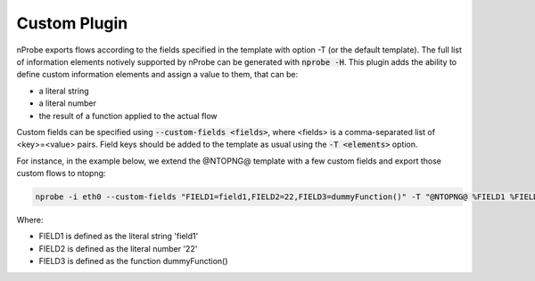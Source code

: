 Custom Plugin
#############

nProbe exports flows according to the fields specified in the template with option -T (or the default template).
The full list of information elements notively supported by nProbe can be generated with :code:`nprobe -H`.
This plugin adds the ability to define custom information elements and assign a value to them, that can be:

- a literal string
- a literal number
- the result of a function applied to the actual flow

Custom fields can be specified using :code:`--custom-fields <fields>`, where <fields> is a comma-separated list
of <key>=<value> pairs. Field keys should be added to the template as usual using the :code:`-T <elements>` option.

For instance, in the example below, we extend the @NTOPNG@ template with a few custom fields and export those 
custom flows to ntopng:

.. code:: bash

   nprobe -i eth0 --custom-fields "FIELD1=field1,FIELD2=22,FIELD3=dummyFunction()" -T "@NTOPNG@ %FIELD1 %FIELD2 %FIELD3" --zmq tcp://*:5556

Where:

- FIELD1 is defined as the literal string 'field1'
- FIELD2 is defined as the literal number '22'
- FIELD3 is defined as the function dummyFunction()

